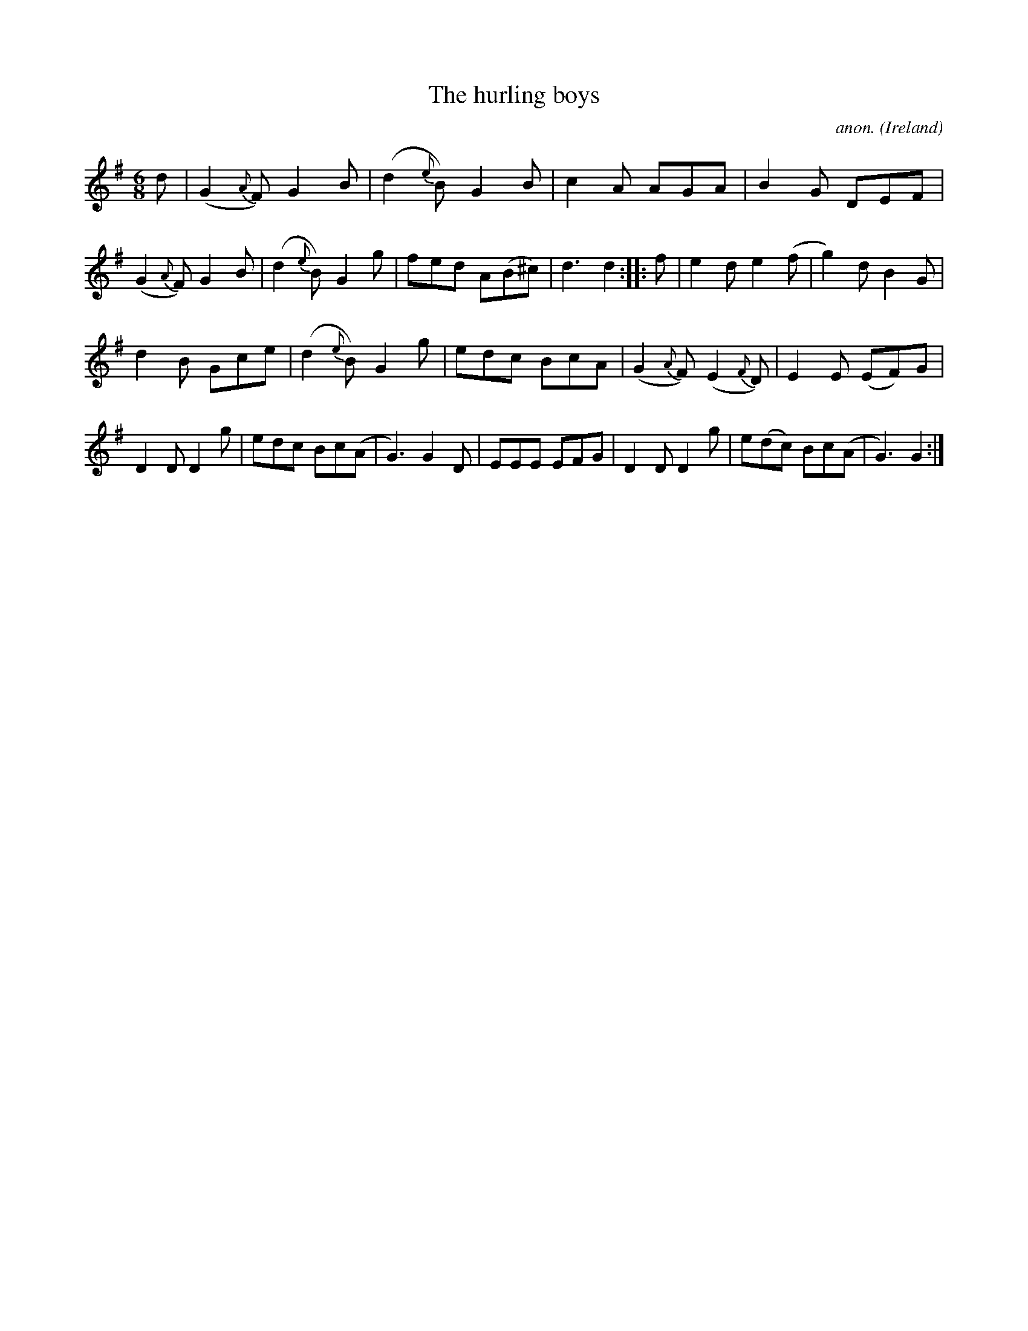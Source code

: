 X:963
T:The hurling boys
C:anon.
O:Ireland
B:Francis O'Neill: "The Dance Music of Ireland" (1907) no. 963
R:Long dance, set dance
M:6/8
L:1/8
K:G
d|(G2{A}F) G2B|(d2{e}B) G2B|c2A AGA|B2G DEF|(G2{A}F) G2B|(d2{e}B) G2g|fed A(B^c)|d3d2::f|e2d e2(f|g2)d B2G|
d2B Gce|(d2{e}B) G2g|edc BcA|(G2{A}F) (E2{F}D)|E2E (EF)G|D2DD2g|edc Bc(A|G3)G2D|EEE EFG|D2DD2g|e(dc) Bc(A|G3) G2:|
